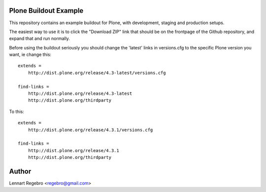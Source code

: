 Plone Buildout Example
======================

This repository contains an example buildout for Plone, with development,
staging and production setups.

The easiest way to use it is to click the "Download ZIP" link that should be
on the frontpage of the Github repository, and expand that and run normally.

Before using the buildout seriously you should change the 'latest' links in
versions.cfg to the specific Plone version you want, ie change this::

    extends = 
        http://dist.plone.org/release/4.3-latest/versions.cfg
    
    find-links = 
        http://dist.plone.org/release/4.3-latest
        http://dist.plone.org/thirdparty


To this::

    extends = 
        http://dist.plone.org/release/4.3.1/versions.cfg
    
    find-links = 
        http://dist.plone.org/release/4.3.1
        http://dist.plone.org/thirdparty


Author
======

Lennart Regebro <regebro@gmail.com>

